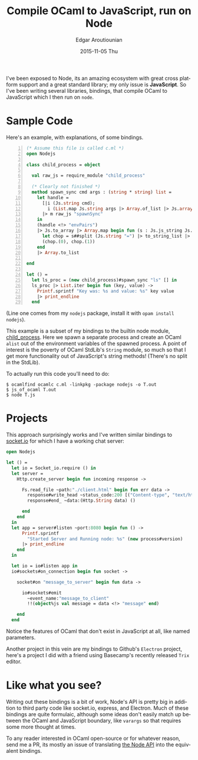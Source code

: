 #+TITLE:       Compile OCaml to JavaScript, run on Node
#+AUTHOR:      Edgar Aroutiounian
#+EMAIL:       edgar.factorial@gmail.com
#+DATE:        2015-11-05 Thu
#+URI:         /blog/%y/%m/%d/write-ocaml,-run-on-nodejs
#+KEYWORDS:    nodejs, javascript, OCaml
#+TAGS:        nodejs, JavaScript, OCaml
#+LANGUAGE:    en
#+OPTIONS:     H:3 num:nil toc:nil \n:nil ::t |:t ^:nil -:nil f:t *:t <:t
#+DESCRIPTION: OCaml on Node

I've been exposed to Node, its an amazing ecosystem with great cross
platform support and a great standard library; my only issue is
*JavaScript*. So I've been writing several libraries, bindings, that
compile OCaml to JavaScript which I then run on ~node~.

* Sample Code
Here's an example, with explanations, of some bindings.

#+BEGIN_SRC ocaml -n
(* Assume this file is called c.ml *)
open Nodejs

class child_process = object

  val raw_js = require_module "child_process"

  (* Clearly not finished *)
  method spawn_sync cmd args : (string * string) list =
    let handle =
      [|i (Js.string cmd);
        i (List.map Js.string args |> Array.of_list |> Js.array)|]
      |> m raw_js "spawnSync"
    in
    (handle <!> "envPairs")
    |> Js.to_array |> Array.map begin fun (s : Js.js_string Js.t) ->
      let chop = s##split (Js.string "=") |> to_string_list |> Array.of_list in
      (chop.(0), chop.(1))
    end
    |> Array.to_list

end

let () =
  let ls_proc = (new child_process)#spawn_sync "ls" [] in
  ls_proc |> List.iter begin fun (key, value) ->
    Printf.sprintf "Key was: %s and value: %s" key value
    |> print_endline
  end
#+END_SRC

(Line one comes from my ~nodejs~ package, install it with ~opam install
nodejs~). 

This example is a subset of my bindings to the builtin node module,
[[https://nodejs.org/api/child_process.html][child_process]]. Here we spawn a separate process and create an OCaml
~alist~ out of the environment variables of the spawned process. A
point of interest is the poverty of OCaml StdLib's ~String~ module, so
much so that I get more functionality out of JavaScript's string
methods! (There's no split in the StdLib). 

To actually run this code you'll need to do:

#+BEGIN_SRC shell
$ ocamlfind ocamlc c.ml -linkpkg -package nodejs -o T.out
$ js_of_ocaml T.out
$ node T.js
#+END_SRC

* Projects
This approach surprisingly works and I've written similar bindings to
[[https://github.com/fxfactorial/ocaml-npm-socket-io][socket.io]] for which I have a working chat server:

#+BEGIN_SRC ocaml
open Nodejs

let () =
  let io = Socket_io.require () in
  let server =
    Http.create_server begin fun incoming response ->

      Fs.read_file ~path:"./client.html" begin fun err data ->
        response#write_head ~status_code:200 [("Content-type", "text/html")];
        response#end_ ~data:(Http.String data) ()

      end
    end
  in
  let app = server#listen ~port:8080 begin fun () ->
      Printf.sprintf
        "Started Server and Running node: %s" (new process#version)
      |> print_endline
    end
  in

  let io = io#listen app in
  io#sockets#on_connection begin fun socket ->

    socket#on "message_to_server" begin fun data ->

      io#sockets#emit
        ~event_name:"message_to_client"
        !!(object%js val message = data <!> "message" end)

    end
  end
#+END_SRC
Notice the features of OCaml that don't exist in JavaScript at all,
like named parameters.

Another project in this vein are my bindings to Github's ~Electron~
project, here's a project I did with a friend using Basecamp's
recently released ~Trix~ editor.

[[../static/img/electron_working.gif]]

* Like what you see?
Writing out these bindings is a bit of work, Node's API is pretty big
in addition to third party code like socket.io, express, and
Electron. Much of these bindings are quite formulaic, although some
ideas don't easily match up between the OCaml and JavaScript boundary,
like ~varargs~ so that requires some more thought at times. 

To any reader interested in OCaml open-source or for whatever reason,
send me a PR, its mostly an issue of translating [[https://nodejs.org/api/index.html][the Node API]] into the
equivalent bindings.
